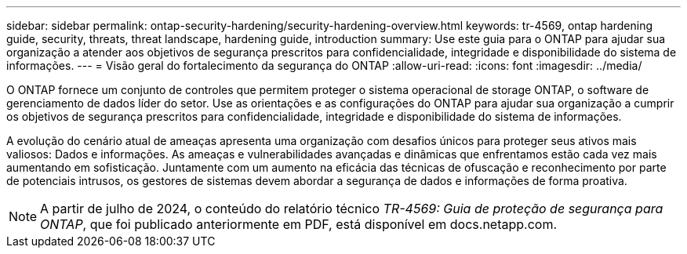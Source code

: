 ---
sidebar: sidebar 
permalink: ontap-security-hardening/security-hardening-overview.html 
keywords: tr-4569, ontap hardening guide, security, threats, threat landscape, hardening guide, introduction 
summary: Use este guia para o ONTAP para ajudar sua organização a atender aos objetivos de segurança prescritos para confidencialidade, integridade e disponibilidade do sistema de informações. 
---
= Visão geral do fortalecimento da segurança do ONTAP
:allow-uri-read: 
:icons: font
:imagesdir: ../media/


[role="lead"]
O ONTAP fornece um conjunto de controles que permitem proteger o sistema operacional de storage ONTAP, o software de gerenciamento de dados líder do setor. Use as orientações e as configurações do ONTAP para ajudar sua organização a cumprir os objetivos de segurança prescritos para confidencialidade, integridade e disponibilidade do sistema de informações.

A evolução do cenário atual de ameaças apresenta uma organização com desafios únicos para proteger seus ativos mais valiosos: Dados e informações. As ameaças e vulnerabilidades avançadas e dinâmicas que enfrentamos estão cada vez mais aumentando em sofisticação. Juntamente com um aumento na eficácia das técnicas de ofuscação e reconhecimento por parte de potenciais intrusos, os gestores de sistemas devem abordar a segurança de dados e informações de forma proativa.


NOTE: A partir de julho de 2024, o conteúdo do relatório técnico _TR-4569: Guia de proteção de segurança para ONTAP_, que foi publicado anteriormente em PDF, está disponível em docs.netapp.com.
